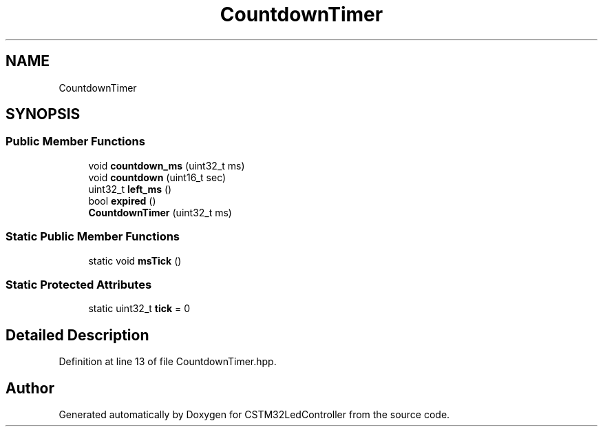 .TH "CountdownTimer" 3 "Thu Apr 25 2024" "Version 0.1.1" "CSTM32LedController" \" -*- nroff -*-
.ad l
.nh
.SH NAME
CountdownTimer
.SH SYNOPSIS
.br
.PP
.SS "Public Member Functions"

.in +1c
.ti -1c
.RI "void \fBcountdown_ms\fP (uint32_t ms)"
.br
.ti -1c
.RI "void \fBcountdown\fP (uint16_t sec)"
.br
.ti -1c
.RI "uint32_t \fBleft_ms\fP ()"
.br
.ti -1c
.RI "bool \fBexpired\fP ()"
.br
.ti -1c
.RI "\fBCountdownTimer\fP (uint32_t ms)"
.br
.in -1c
.SS "Static Public Member Functions"

.in +1c
.ti -1c
.RI "static void \fBmsTick\fP ()"
.br
.in -1c
.SS "Static Protected Attributes"

.in +1c
.ti -1c
.RI "static uint32_t \fBtick\fP = 0"
.br
.in -1c
.SH "Detailed Description"
.PP 
Definition at line 13 of file CountdownTimer\&.hpp\&.

.SH "Author"
.PP 
Generated automatically by Doxygen for CSTM32LedController from the source code\&.
